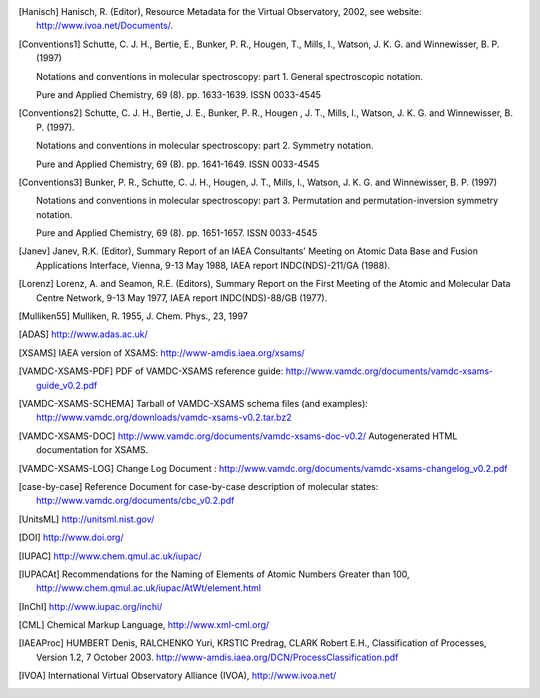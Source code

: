 
.. [Brown et al.](1975){Brown}, {Hougen}, {Huber}, {Johns}, {Kopp}, 
	{Lefebvre-Brion}, {Merer}, {Ramsay}, {Rostas}, \& {Zare}}]{brown75}
	{Brown}, J.~M., {Hougen}, J.~T., {Huber}, K.-P., {et~al.} 1975, Journal of
	Molecular Spectroscopy, 55, 500

..	[gordy]:: Gordy(1984)
	Gordy, W., Cook, R.~L., 1984,	Microwave molecular spectra
	(A. Wiley-Interscience publication)

..	[Hanisch] Hanisch, R. (Editor), Resource Metadata for
	the Virtual Observatory, 2002, see website: http://www.ivoa.net/Documents/.

	
..	[Conventions1] Schutte, C. J. H., Bertie, E., Bunker, P. R., Hougen, T.,
	Mills, I., Watson, J. K. G. and Winnewisser, B. P. (1997)
	
	Notations and conventions in molecular spectroscopy: 
	part 1. General spectroscopic notation.
	
	Pure and Applied Chemistry, 69 (8). pp. 1633-1639. ISSN 0033-4545
	
..	[Conventions2] Schutte, C. J. H., Bertie, J. E., Bunker, P. R., Hougen , J. T.,
	Mills, I., Watson, J. K. G. and Winnewisser, B. P. (1997).
	
	Notations and conventions in molecular spectroscopy:
	part 2. Symmetry notation.
	
	Pure and Applied Chemistry, 69 (8). pp. 1641-1649. ISSN 0033-4545
	
..	[Conventions3] Bunker, P. R., Schutte, C. J. H., Hougen, J. T.,
	Mills, I., Watson, J. K. G. and Winnewisser, B. P. (1997) 
	
	Notations and conventions in molecular spectroscopy: 
	part 3. Permutation and permutation-inversion symmetry notation. 
	
	Pure and Applied Chemistry, 69 (8). pp. 1651-1657. ISSN 0033-4545

..	[Janev] Janev, R.K. (Editor), Summary Report of an
	IAEA Consultants' Meeting on Atomic Data Base and Fusion Applications
	Interface, Vienna, 9-13 May 1988, IAEA report INDC(NDS)-211/GA (1988).

..	[Lorenz] Lorenz, A. and Seamon, R.E.
	(Editors), Summary Report on the First Meeting of the Atomic and Molecular
	Data Centre Network, 9-13 May 1977, IAEA report INDC(NDS)-88/GB (1977).


..	[Mulliken55] Mulliken, R. 1955, J. Chem. Phys., 23, 1997

..	[ADAS] http://www.adas.ac.uk/

..	[XSAMS] IAEA version of XSAMS: http://www-amdis.iaea.org/xsams/ 
			
..  [VAMDC-XSAMS-PDF] PDF of VAMDC-XSAMS reference guide: http://www.vamdc.org/documents/vamdc-xsams-guide_v0.2.pdf

..  [VAMDC-XSAMS-SCHEMA] Tarball of VAMDC-XSAMS schema files (and examples): http://www.vamdc.org/downloads/vamdc-xsams-v0.2.tar.bz2

..	[VAMDC-XSAMS-DOC] http://www.vamdc.org/documents/vamdc-xsams-doc-v0.2/ Autogenerated HTML documentation for XSAMS. 

..  [VAMDC-XSAMS-LOG] Change Log Document : http://www.vamdc.org/documents/vamdc-xsams-changelog_v0.2.pdf

..  [case-by-case] Reference Document for case-by-case description of molecular states: http://www.vamdc.org/documents/cbc_v0.2.pdf

..	[UnitsML] http://unitsml.nist.gov/

..	[DOI] http://www.doi.org/

..	[IUPAC] http://www.chem.qmul.ac.uk/iupac/

..	[IUPACAt] Recommendations for the Naming of Elements of Atomic Numbers Greater than 100,
	http://www.chem.qmul.ac.uk/iupac/AtWt/element.html

..	[InChI] http://www.iupac.org/inchi/

..	[CML] Chemical Markup Language, http://www.xml-cml.org/

..	[IAEAProc] HUMBERT Denis, RALCHENKO Yuri, KRSTIC Predrag, CLARK Robert E.H.,
	Classification of Processes, Version 1.2, 7 October 2003.
	http://www-amdis.iaea.org/DCN/ProcessClassification.pdf
	
..	[IVOA] International Virtual Observatory Alliance (IVOA), http://www.ivoa.net/
	